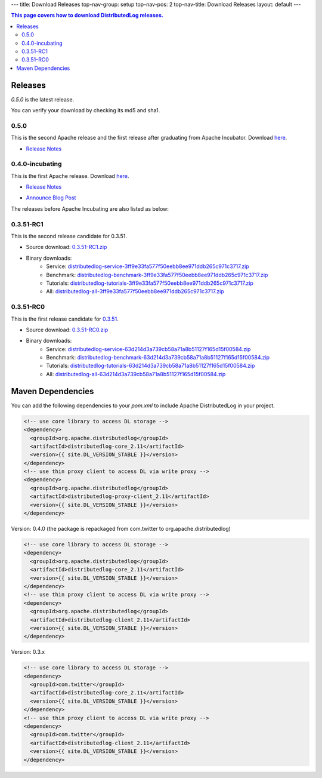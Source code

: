 ---
title: Download Releases
top-nav-group: setup
top-nav-pos: 2
top-nav-title: Download Releases
layout: default
---

.. contents:: This page covers how to download DistributedLog releases.

Releases
========

`0.5.0` is the latest release.

You can verify your download by checking its md5 and sha1.

0.5.0
~~~~~~~~~~~~~~~~

This is the second Apache release and the first release after graduating from Apache Incubator. Download `here`__.

.. _Download050: https://dist.apache.org/repos/dist/release/bookkeeper/distributedlog/0.5.0

__ Download050_ 

- `Release Notes`__

.. _ReleaseNotes050: ../../0.5.0/releaseNotes

__ ReleaseNotes050_


0.4.0-incubating
~~~~~~~~~~~~~~~~

This is the first Apache release. Download `here`__.

.. _Download040: https://dist.apache.org/repos/dist/release/bookkeeper/distributedlog/0.4.0-incubating

__ Download040_

- `Release Notes`__

.. _ReleaseNotes040: https://issues.apache.org/jira/secure/ReleaseNote.jspa?projectId=12320620&version=12337980

__ ReleaseNotes040_

- `Announce Blog Post`__

.. _AnnounceBlogPost040: /distributedlog/releases/2017/04/23/the-first-release.html

__ AnnounceBlogPost040_


The releases before Apache Incubating are also listed as below:

0.3.51-RC1
~~~~~~~~~~

This is the second release candidate for 0.3.51.

- Source download: 0.3.51-RC1.zip_
- Binary downloads: 
    - Service: distributedlog-service-3ff9e33fa577f50eebb8ee971ddb265c971c3717.zip_
    - Benchmark: distributedlog-benchmark-3ff9e33fa577f50eebb8ee971ddb265c971c3717.zip_
    - Tutorials: distributedlog-tutorials-3ff9e33fa577f50eebb8ee971ddb265c971c3717.zip_
    - All: distributedlog-all-3ff9e33fa577f50eebb8ee971ddb265c971c3717.zip_

.. _0.3.51-RC1.zip: https://github.com/twitter/distributedlog/archive/0.3.51-RC1.zip
.. _distributedlog-all-3ff9e33fa577f50eebb8ee971ddb265c971c3717.zip: https://github.com/twitter/distributedlog/releases/download/0.3.51-RC1/distributedlog-all-3ff9e33fa577f50eebb8ee971ddb265c971c3717.zip
.. _distributedlog-service-3ff9e33fa577f50eebb8ee971ddb265c971c3717.zip: https://github.com/twitter/distributedlog/releases/download/0.3.51-RC1/distributedlog-service-3ff9e33fa577f50eebb8ee971ddb265c971c3717.zip
.. _distributedlog-benchmark-3ff9e33fa577f50eebb8ee971ddb265c971c3717.zip: https://github.com/twitter/distributedlog/releases/download/0.3.51-RC1/distributedlog-benchmark-3ff9e33fa577f50eebb8ee971ddb265c971c3717.zip
.. _distributedlog-tutorials-3ff9e33fa577f50eebb8ee971ddb265c971c3717.zip: https://github.com/twitter/distributedlog/releases/download/0.3.51-RC1/distributedlog-tutorials-3ff9e33fa577f50eebb8ee971ddb265c971c3717.zip

0.3.51-RC0
~~~~~~~~~~

This is the first release candidate for 0.3.51_.

- Source download: 0.3.51-RC0.zip_
- Binary downloads: 
    - Service: distributedlog-service-63d214d3a739cb58a71a8b51127f165d15f00584.zip_
    - Benchmark: distributedlog-benchmark-63d214d3a739cb58a71a8b51127f165d15f00584.zip_
    - Tutorials: distributedlog-tutorials-63d214d3a739cb58a71a8b51127f165d15f00584.zip_
    - All: distributedlog-all-63d214d3a739cb58a71a8b51127f165d15f00584.zip_

.. _0.3.51: https://github.com/twitter/distributedlog/releases/tag/0.3.51-RC0
.. _0.3.51-RC0.zip: https://github.com/twitter/distributedlog/archive/0.3.51-RC0.zip
.. _distributedlog-all-63d214d3a739cb58a71a8b51127f165d15f00584.zip: https://github.com/twitter/distributedlog/releases/download/0.3.51-RC0/distributedlog-all-63d214d3a739cb58a71a8b51127f165d15f00584.zip
.. _distributedlog-service-63d214d3a739cb58a71a8b51127f165d15f00584.zip: https://github.com/twitter/distributedlog/releases/download/0.3.51-RC0/distributedlog-service-63d214d3a739cb58a71a8b51127f165d15f00584.zip
.. _distributedlog-benchmark-63d214d3a739cb58a71a8b51127f165d15f00584.zip: https://github.com/twitter/distributedlog/releases/download/0.3.51-RC0/distributedlog-benchmark-63d214d3a739cb58a71a8b51127f165d15f00584.zip
.. _distributedlog-tutorials-63d214d3a739cb58a71a8b51127f165d15f00584.zip: https://github.com/twitter/distributedlog/releases/download/0.3.51-RC0/distributedlog-tutorials-63d214d3a739cb58a71a8b51127f165d15f00584.zip

Maven Dependencies
==================

You can add the following dependencies to your `pom.xml` to include Apache DistributedLog in your project.

.. code-block:: xml

  <!-- use core library to access DL storage -->
  <dependency>
    <groupId>org.apache.distributedlog</groupId>
    <artifactId>distributedlog-core_2.11</artifactId>
    <version>{{ site.DL_VERSION_STABLE }}</version>
  </dependency>
  <!-- use thin proxy client to access DL via write proxy -->
  <dependency>
    <groupId>org.apache.distributedlog</groupId>
    <artifactId>distributedlog-proxy-client_2.11</artifactId>
    <version>{{ site.DL_VERSION_STABLE }}</version>
  </dependency>


Version: 0.4.0 (the package is repackaged from com.twitter to org.apache.distributedlog)

.. code-block:: xml

  <!-- use core library to access DL storage -->
  <dependency>
    <groupId>org.apache.distributedlog</groupId>
    <artifactId>distributedlog-core_2.11</artifactId>
    <version>{{ site.DL_VERSION_STABLE }}</version>
  </dependency>
  <!-- use thin proxy client to access DL via write proxy -->
  <dependency>
    <groupId>org.apache.distributedlog</groupId>
    <artifactId>distributedlog-client_2.11</artifactId>
    <version>{{ site.DL_VERSION_STABLE }}</version>
  </dependency>

Version: 0.3.x

.. code-block:: xml

  <!-- use core library to access DL storage -->
  <dependency>
    <groupId>com.twitter</groupId>
    <artifactId>distributedlog-core_2.11</artifactId>
    <version>{{ site.DL_VERSION_STABLE }}</version>
  </dependency>
  <!-- use thin proxy client to access DL via write proxy -->
  <dependency>
    <groupId>com.twitter</groupId>
    <artifactId>distributedlog-client_2.11</artifactId>
    <version>{{ site.DL_VERSION_STABLE }}</version>
  </dependency>
